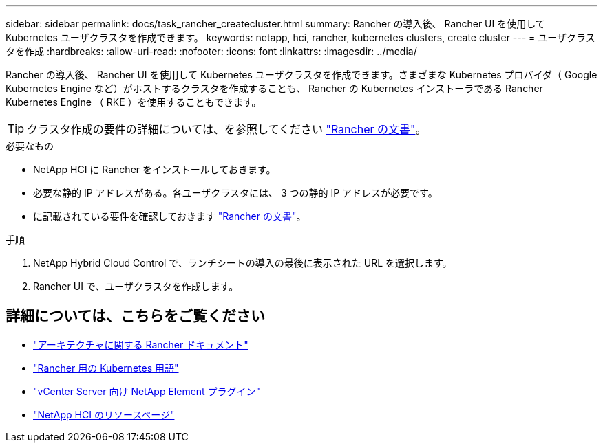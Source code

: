 ---
sidebar: sidebar 
permalink: docs/task_rancher_createcluster.html 
summary: Rancher の導入後、 Rancher UI を使用して Kubernetes ユーザクラスタを作成できます。 
keywords: netapp, hci, rancher, kubernetes clusters, create cluster 
---
= ユーザクラスタを作成
:hardbreaks:
:allow-uri-read: 
:nofooter: 
:icons: font
:linkattrs: 
:imagesdir: ../media/


[role="lead"]
Rancher の導入後、 Rancher UI を使用して Kubernetes ユーザクラスタを作成できます。さまざまな Kubernetes プロバイダ（ Google Kubernetes Engine など）がホストするクラスタを作成することも、 Rancher の Kubernetes インストーラである Rancher Kubernetes Engine （ RKE ）を使用することもできます。


TIP: クラスタ作成の要件の詳細については、を参照してください https://rancher.com/docs/rancher/v2.x/en/cluster-provisioning/["Rancher の文書"^]。

.必要なもの
* NetApp HCI に Rancher をインストールしておきます。
* 必要な静的 IP アドレスがある。各ユーザクラスタには、 3 つの静的 IP アドレスが必要です。
* に記載されている要件を確認しておきます https://rancher.com/docs/rancher/v2.x/en/cluster-provisioning/["Rancher の文書"^]。


.手順
. NetApp Hybrid Cloud Control で、ランチシートの導入の最後に表示された URL を選択します。
. Rancher UI で、ユーザクラスタを作成します。


[discrete]
== 詳細については、こちらをご覧ください

* https://rancher.com/docs/rancher/v2.x/en/overview/architecture/["アーキテクチャに関する Rancher ドキュメント"^]
* https://rancher.com/docs/rancher/v2.x/en/overview/concepts/["Rancher 用の Kubernetes 用語"^]
* https://docs.netapp.com/us-en/vcp/index.html["vCenter Server 向け NetApp Element プラグイン"^]
* https://www.netapp.com/us/documentation/hci.aspx["NetApp HCI のリソースページ"^]

